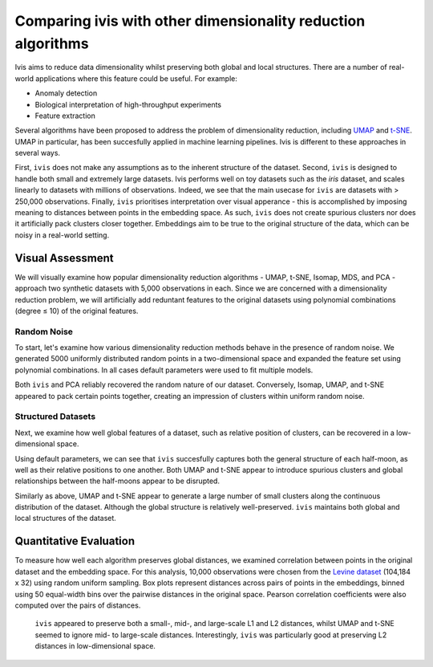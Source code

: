 .. _comparisons:


Comparing ivis with other dimensionality reduction algorithms
=============================================================

Ivis aims to reduce data dimensionality whilst preserving both global
and local structures. There are a number of real-world applications
where this feature could be useful. For example:

-  Anomaly detection
-  Biological interpretation of high-throughput experiments
-  Feature extraction

Several algorithms have been proposed to address the problem of
dimensionality reduction, including
`UMAP <https://umap-learn.readthedocs.io/en/latest/>`__ and
`t-SNE <https://lvdmaaten.github.io/tsne/>`__. UMAP in particular, has
been succesfully applied in machine learning pipelines. Ivis is
different to these approaches in several ways.

First, ``ivis`` does not make any assumptions as to the inherent structure
of the dataset. Second, ``ivis`` is designed
to handle both small and extremely large datasets. Ivis performs well on
toy datasets such as the *iris* dataset, and scales linearly to datasets
with millions of observations. Indeed, we see that the main usecase for ``ivis`` are datasets with > 250,000 observations. Finally, ``ivis`` prioritises interpretation
over visual apperance - this is accomplished by imposing meaning to
distances between points in the embedding space. As such, ``ivis`` does not
create spurious clusters nor does it artificially pack clusters closer
together. Embeddings aim to be true to the original structure of the
data, which can be noisy in a real-world setting.




Visual Assessment
------------------

We will visually examine how popular dimensionality reduction algorithms
- UMAP, t-SNE, Isomap, MDS, and PCA - approach two synthetic datasets
with 5,000 observations in each. Since we are concerned with a
dimensionality reduction problem, we will artificially add reduntant
features to the original datasets using polynomial combinations (degree
≤ 10) of the original features.

Random Noise
~~~~~~~~~~~~

To start, let's examine how various dimensionality reduction methods behave in the presence of random noise. We generated 5000 uniformly distributed random points in a two-dimensional space and expanded the feature set using polynomial combinations. In all cases default parameters were used to fit multiple models.

.. image:: _static/random_projections_benchmaks.png

Both ``ivis`` and PCA reliably recovered the random nature of our dataset. Conversely, Isomap, UMAP, and t-SNE appeared to pack certain points together, creating an impression of clusters within uniform random noise.

Structured Datasets
~~~~~~~~~~~~~~~~~~~

Next, we examine how well global features of a dataset, such as relative position of clusters, can be recovered in a low-dimensional space.

.. image:: _static/comparisons_moons.png


Using default parameters, we can see that ``ivis`` succesfully captures both
the general structure of each half-moon, as well as their relative
positions to one another. Both UMAP and t-SNE appear to introduce
spurious clusters and global relationships between the half-moons appear
to be disrupted.


.. image:: _static/comparisons_swiss_roll.png 


Similarly as above, UMAP and t-SNE appear to generate a large number of small clusters along
the continuous distribution of the dataset. Although the global
structure is relatively well-preserved. ``ivis`` maintains both global and
local structures of the dataset.

Quantitative Evaluation
-----------------------

To measure how well each algorithm preserves global distances, we examined correlation between points in the original dataset and the embedding space. For this analysis, 10,000 observations were chosen from the `Levine dataset <https://github.com/lmweber/benchmark-data-Levine-32-dim>`__ (104,184 x 32) using random uniform sampling. Box plots represent distances across pairs of points in the embeddings, binned using 50 equal-width bins over the pairwise distances in the original
space. Pearson correlation coefficients were also computed over the pairs of distances.

 .. image:: _static/comparisons_ivis_umap_levine_distances.png 

 ``ivis`` appeared to preserve both a small-, mid-, and large-scale  L1 and L2 distances, whilst UMAP and t-SNE seemed to ignore mid- to large-scale distances. Interestingly, ``ivis`` was particularly good at preserving L2 distances in low-dimensional space.
